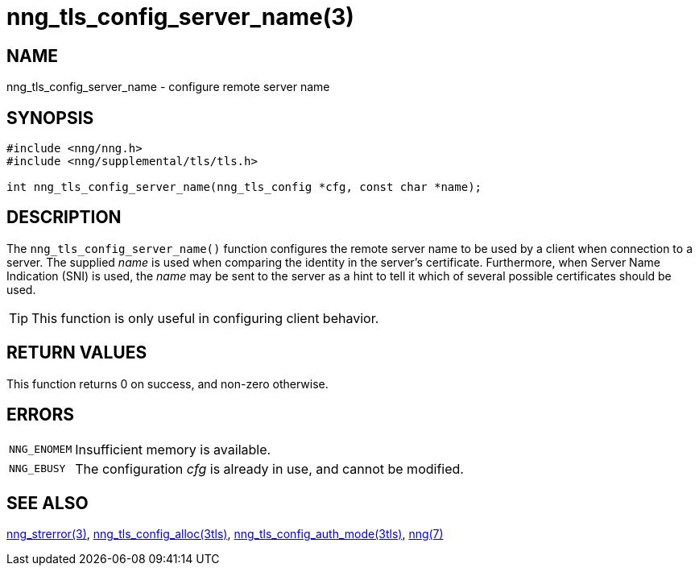 = nng_tls_config_server_name(3)
//
// Copyright 2018 Staysail Systems, Inc. <info@staysail.tech>
// Copyright 2018 Capitar IT Group BV <info@capitar.com>
//
// This document is supplied under the terms of the MIT License, a
// copy of which should be located in the distribution where this
// file was obtained (LICENSE.txt).  A copy of the license may also be
// found online at https://opensource.org/licenses/MIT.
//

== NAME

nng_tls_config_server_name - configure remote server name

== SYNOPSIS

[source, c]
----
#include <nng/nng.h>
#include <nng/supplemental/tls/tls.h>

int nng_tls_config_server_name(nng_tls_config *cfg, const char *name);
----

== DESCRIPTION

The `nng_tls_config_server_name()` function configures the remote server name
to be used by a client when connection to a server.
The supplied _name_ is used when comparing the identity in the
server's certificate.
Furthermore, when ((Server Name Indication)) (SNI) is used, the _name_ may
be sent to the server as a hint to tell it which of several possible
certificates should be used.

TIP: This function is only useful in configuring client behavior.

== RETURN VALUES

This function returns 0 on success, and non-zero otherwise.

== ERRORS

[horizontal]
`NNG_ENOMEM`:: Insufficient memory is available.
`NNG_EBUSY`:: The configuration _cfg_ is already in use, and cannot be modified.

== SEE ALSO

[.text-left]
xref:nng_strerror.3.adoc[nng_strerror(3)],
xref:nng_tls_config_alloc.3tls.adoc[nng_tls_config_alloc(3tls)],
xref:nng_tls_config_auth_mode.3tls.adoc[nng_tls_config_auth_mode(3tls)],
xref:nng.7.adoc[nng(7)]
